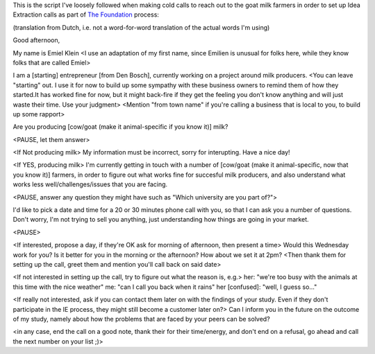 .. title: Cold call script to set up an IE call
.. slug: cold-call-script-to-set-up-an-ie-call
.. date: 2015-06-02 13:11:40 UTC+02:00
.. tags: the foundation,entrepreneurship,growth,goat milk farmers,idea extraction,cold calling
.. category:
.. link:
.. description:
.. type: text

This is the script I've loosely followed when making cold calls to reach out to the goat milk farmers in order to set up Idea Extraction calls as part of `The Foundation <https://thefoundation.com/>`_ process:

.. TEASER_END

(translation from Dutch, i.e. not a word-for-word translation of the actual words I'm using)


Good afternoon,

My name is Emiel Klein
<I use an adaptation of my first name, since Emilien is unusual for folks here, while they know folks that are called Emiel>

I am a [starting] entrepreneur [from Den Bosch], currently working on a project around milk producers.
<You can leave "starting" out. I use it for now to build up some sympathy with these business owners to remind them of how they started.It has worked fine for now, but it might back-fire if they get the feeling you don't know anything and will just waste their time. Use your judgment>
<Mention "from town name" if you're calling a business that is local to you, to build up some rapport>

Are you producing [cow/goat (make it animal-specific if you know it)] milk?

<PAUSE, let them answer>


<If Not producing milk>
My information must be incorrect, sorry for interupting. Have a nice day!


<If YES, producing milk>
I'm currently getting in touch with a number of [cow/goat (make it animal-specific, now that you know it)] farmers, in order to figure out what works fine for succesful milk producers, and also understand what works less well/challenges/issues that you are facing.

<PAUSE, answer any question they might have such as "Which university are you part of?">

I'd like to pick a date and time for a 20 or 30 minutes phone call with you, so that I can ask you a number of questions. Don't worry, I'm not trying to sell you anything, just understanding how things are going in your market.

<PAUSE>

<If interested, propose a day, if they're OK ask for morning of afternoon, then present a time>
Would this Wednesday work for you?
Is it better for you in the morning or the afternoon?
How about we set it at 2pm?
<Then thank them for setting up the call, greet them and mention you'll call back on said date>



<If not interested in setting up the call, try to figure out what the reason is, e.g.>
her: "we're too busy with the animals at this time with the nice weather"
me: "can I call you back when it rains"
her [confused]: "well, I guess so..."


<If really not interested, ask if you can contact them later on with the findings of your study. Even if they don't participate in the IE process, they might still become a customer later on?>
Can I inform you in the future on the outcome of my study, namely about how the problems that are faced by your peers can be solved?

<in any case, end the call on a good note, thank their for their time/energy, and don't end on a refusal, go ahead and call the next number on your list ;)>

